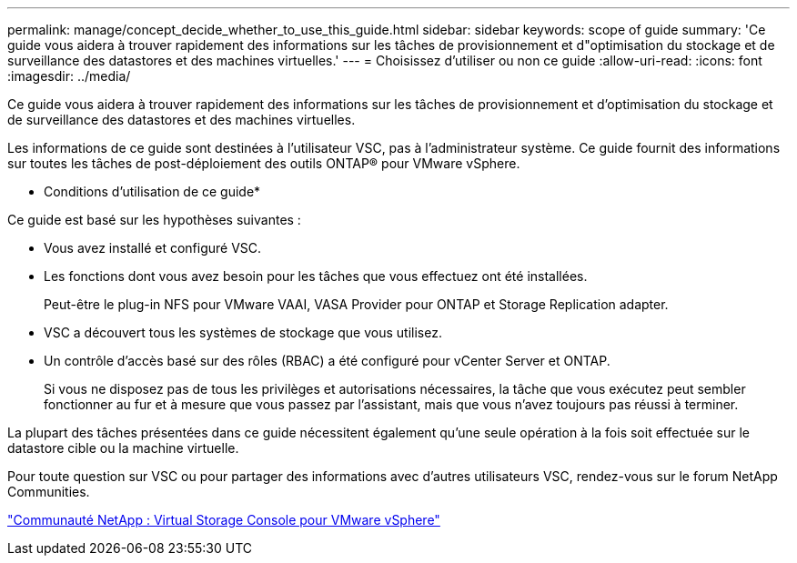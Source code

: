 ---
permalink: manage/concept_decide_whether_to_use_this_guide.html 
sidebar: sidebar 
keywords: scope of guide 
summary: 'Ce guide vous aidera à trouver rapidement des informations sur les tâches de provisionnement et d"optimisation du stockage et de surveillance des datastores et des machines virtuelles.' 
---
= Choisissez d'utiliser ou non ce guide
:allow-uri-read: 
:icons: font
:imagesdir: ../media/


[role="lead"]
Ce guide vous aidera à trouver rapidement des informations sur les tâches de provisionnement et d'optimisation du stockage et de surveillance des datastores et des machines virtuelles.

Les informations de ce guide sont destinées à l'utilisateur VSC, pas à l'administrateur système. Ce guide fournit des informations sur toutes les tâches de post-déploiement des outils ONTAP® pour VMware vSphere.

* Conditions d'utilisation de ce guide*

Ce guide est basé sur les hypothèses suivantes :

* Vous avez installé et configuré VSC.
* Les fonctions dont vous avez besoin pour les tâches que vous effectuez ont été installées.
+
Peut-être le plug-in NFS pour VMware VAAI, VASA Provider pour ONTAP et Storage Replication adapter.

* VSC a découvert tous les systèmes de stockage que vous utilisez.
* Un contrôle d'accès basé sur des rôles (RBAC) a été configuré pour vCenter Server et ONTAP.
+
Si vous ne disposez pas de tous les privilèges et autorisations nécessaires, la tâche que vous exécutez peut sembler fonctionner au fur et à mesure que vous passez par l'assistant, mais que vous n'avez toujours pas réussi à terminer.



La plupart des tâches présentées dans ce guide nécessitent également qu'une seule opération à la fois soit effectuée sur le datastore cible ou la machine virtuelle.

Pour toute question sur VSC ou pour partager des informations avec d'autres utilisateurs VSC, rendez-vous sur le forum NetApp Communities.

https://community.netapp.com/t5/Products-and-Services/ct-p/products-and-solutions["Communauté NetApp : Virtual Storage Console pour VMware vSphere"]
